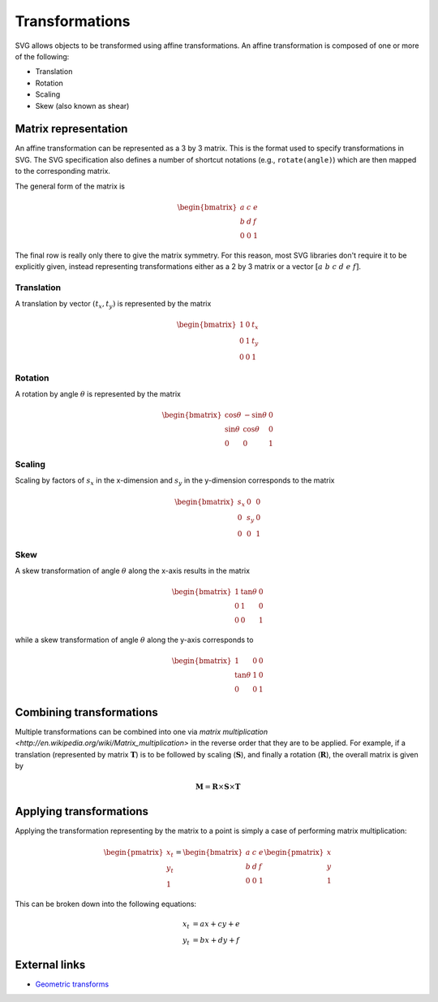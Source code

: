 Transformations
===============

SVG allows objects to be transformed using affine transformations. An affine
transformation is composed of one or more of the following:

* Translation
* Rotation
* Scaling
* Skew (also known as shear)

Matrix representation
---------------------

An affine transformation can be represented as a 3 by 3 matrix. This is the
format used to specify transformations in SVG. The SVG specification also
defines a number of shortcut notations (e.g., ``rotate(angle)``) which are then
mapped to the corresponding matrix.

The general form of the matrix is

.. math::

   \begin{bmatrix}
   a & c & e \\
   b & d & f \\
   0 & 0 & 1
   \end{bmatrix}

The final row is really only there to give the matrix symmetry. For this reason,
most SVG libraries don't require it to be explicitly given, instead representing
transformations either as a 2 by 3 matrix or a vector :math:`[a\ b\ c\ d\ e\ f]`.

Translation
+++++++++++

A translation by vector :math:`(t_x, t_y)` is represented by the matrix

.. math::

   \begin{bmatrix}
   1 & 0 & t_x \\
   0 & 1 & t_y \\
   0 & 0 & 1
   \end{bmatrix}

Rotation
++++++++

A rotation by angle :math:`\theta` is represented by the matrix

.. math::

   \begin{bmatrix}
   \cos\theta & -\sin\theta & 0 \\
   \sin\theta &  \cos\theta & 0 \\
        0     &      0      & 1
   \end{bmatrix}

Scaling
+++++++

Scaling by factors of :math:`s_x` in the x-dimension and :math:`s_y` in the
y-dimension corresponds to the matrix

.. math::

   \begin{bmatrix}
   s_x &  0  & 0 \\
    0  & s_y & 0 \\
    0  &  0  & 1
   \end{bmatrix}


Skew
++++

A skew transformation of angle :math:`\theta` along the x-axis results in the
matrix

.. math::

   \begin{bmatrix}
    1 &  \tan\theta & 0 \\
    0 &      1      & 0 \\
    0 &      0      & 1
   \end{bmatrix}

while a skew transformation of angle :math:`\theta` along the y-axis corresponds
to

.. math::

   \begin{bmatrix}
         1     & 0 & 0 \\
    \tan\theta & 1 & 0 \\
         0     & 0 & 1
   \end{bmatrix}

Combining transformations
-------------------------

Multiple transformations can be combined into one via `matrix multiplication
<http://en.wikipedia.org/wiki/Matrix_multiplication>` in the reverse order that
they are to be applied. For example, if a translation (represented by matrix
:math:`\mathbf{T}`) is to be followed by scaling (:math:`\mathbf{S}`), and
finally a rotation (:math:`\mathbf{R}`), the overall matrix is
given by

.. math::

   \mathbf{M} = \mathbf{R}\times\mathbf{S}\times\mathbf{T}

Applying transformations
------------------------

Applying the transformation representing by the matrix to a point is simply a
case of performing matrix multiplication:

.. math::

   \begin{pmatrix}x_t\\y_t\\1\end{pmatrix}
   =
   \begin{bmatrix}
   a & c & e \\
   b & d & f \\
   0 & 0 & 1
   \end{bmatrix}
   \begin{pmatrix}x\\y\\1\end{pmatrix}

This can be broken down into the following equations:

.. math::

   x_t &= ax + cy + e \\
   y_t &= bx + dy + f

External links
--------------

* `Geometric transforms <http://www.cs.mtu.edu/~shene/COURSES/cs3621/NOTES/geometry/geo-tran.html>`_

